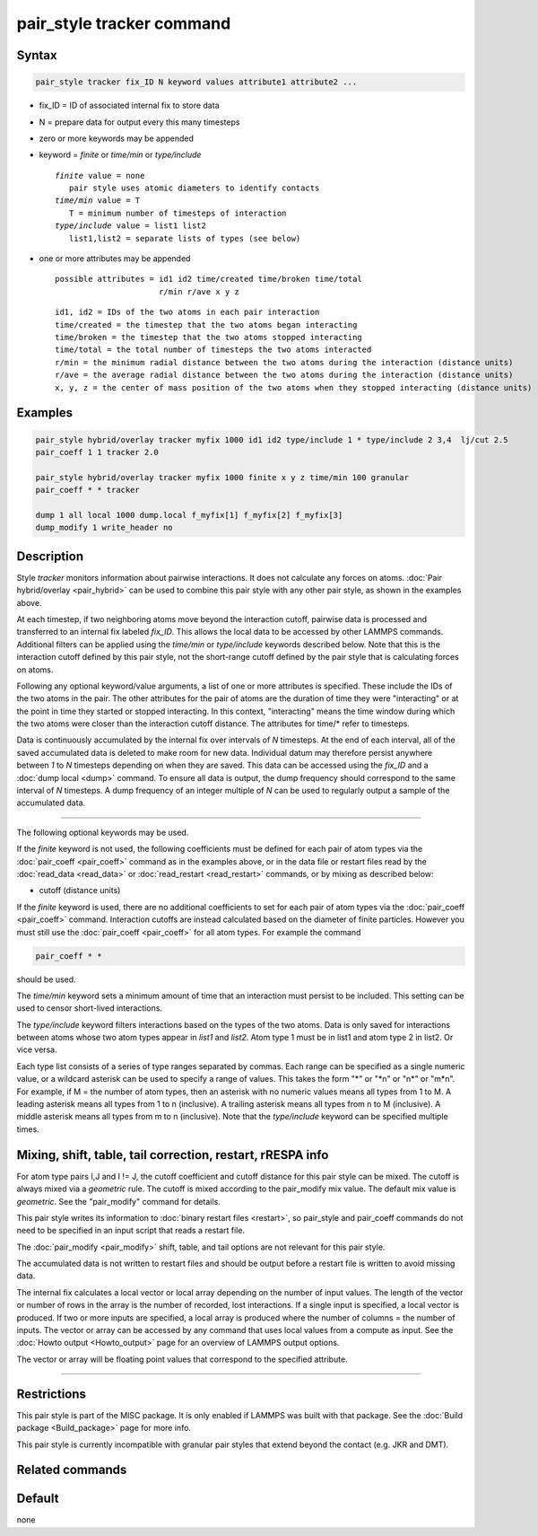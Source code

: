 .. index:: pair_style tracker

pair_style tracker command
==========================

Syntax
""""""

.. code-block:: LAMMPS

   pair_style tracker fix_ID N keyword values attribute1 attribute2 ...

* fix_ID = ID of associated internal fix to store data
* N = prepare data for output every this many timesteps
* zero or more keywords may be appended
* keyword = *finite* or *time/min* or *type/include*

  .. parsed-literal::

      *finite* value = none
         pair style uses atomic diameters to identify contacts
      *time/min* value = T
         T = minimum number of timesteps of interaction
      *type/include* value = list1 list2
         list1,list2 = separate lists of types (see below)

* one or more attributes may be appended

  .. parsed-literal::

       possible attributes = id1 id2 time/created time/broken time/total
                             r/min r/ave x y z

  .. parsed-literal::

          id1, id2 = IDs of the two atoms in each pair interaction
          time/created = the timestep that the two atoms began interacting
          time/broken = the timestep that the two atoms stopped interacting
          time/total = the total number of timesteps the two atoms interacted
          r/min = the minimum radial distance between the two atoms during the interaction (distance units)
          r/ave = the average radial distance between the two atoms during the interaction (distance units)
          x, y, z = the center of mass position of the two atoms when they stopped interacting (distance units)

Examples
""""""""

.. code-block:: LAMMPS

   pair_style hybrid/overlay tracker myfix 1000 id1 id2 type/include 1 * type/include 2 3,4  lj/cut 2.5
   pair_coeff 1 1 tracker 2.0

   pair_style hybrid/overlay tracker myfix 1000 finite x y z time/min 100 granular
   pair_coeff * * tracker

   dump 1 all local 1000 dump.local f_myfix[1] f_myfix[2] f_myfix[3]
   dump_modify 1 write_header no

Description
"""""""""""

Style *tracker* monitors information about pairwise interactions.  It
does not calculate any forces on atoms. :doc:`Pair hybrid/overlay
<pair_hybrid>` can be used to combine this pair style with any other
pair style, as shown in the examples above.

At each timestep, if two neighboring atoms move beyond the interaction
cutoff, pairwise data is processed and transferred to an internal fix
labeled *fix_ID*. This allows the local data to be accessed by other
LAMMPS commands. Additional
filters can be applied using the *time/min* or *type/include* keywords
described below.  Note that this is the interaction cutoff defined by
this pair style, not the short-range cutoff defined by the pair style
that is calculating forces on atoms.

Following any optional keyword/value arguments, a list of one or more
attributes is specified.  These include the IDs of the two atoms in
the pair.  The other attributes for the pair of atoms are the
duration of time they were "interacting" or at the point in time they
started or stopped interacting.  In this context, "interacting" means
the time window during which the two atoms were closer than the
interaction cutoff distance.  The attributes for time/* refer to
timesteps.

Data is continuously accumulated by the internal fix over intervals of *N*
timesteps. At the end of each interval, all of the saved accumulated
data is deleted to make room for new data. Individual datum may
therefore persist anywhere between *1* to *N* timesteps depending on
when they are saved. This data can be accessed using the *fix_ID* and a
:doc:`dump local <dump>` command. To ensure all data is output,
the dump frequency should correspond to the same interval of *N*
timesteps. A dump frequency of an integer multiple of *N* can be used
to regularly output a sample of the accumulated data.

----------

The following optional keywords may be used.

If the *finite* keyword is not used, the following coefficients must
be defined for each pair of atom types via the :doc:`pair_coeff
<pair_coeff>` command as in the examples above, or in the data file or
restart files read by the :doc:`read_data <read_data>` or
:doc:`read_restart <read_restart>` commands, or by mixing as described
below:

* cutoff (distance units)

If the *finite* keyword is used, there are no additional coefficients
to set for each pair of atom types via the
:doc:`pair_coeff <pair_coeff>` command. Interaction cutoffs are
instead calculated based on the diameter of finite particles. However
you must still use the :doc:`pair_coeff <pair_coeff>` for all atom
types. For example the command

.. code-block:: LAMMPS

   pair_coeff * *

should be used.

The *time/min* keyword sets a minimum amount of time that an
interaction must persist to be included.  This setting can be used to
censor short-lived interactions.

The *type/include* keyword filters interactions based on the types of
the two atoms.  Data is only saved for interactions between atoms
whose two atom types appear in *list1* and *list2*.  Atom type 1 must
be in list1 and atom type 2 in list2.  Or vice versa.

Each type list consists of a series of type ranges separated by
commas.  Each range can be specified as a single numeric value, or a
wildcard asterisk can be used to specify a range of values.  This
takes the form "\*" or "\*n" or "n\*" or "m\*n".  For example, if M =
the number of atom types, then an asterisk with no numeric values
means all types from 1 to M.  A leading asterisk means all types from
1 to n (inclusive).  A trailing asterisk means all types from n to M
(inclusive).  A middle asterisk means all types from m to n
(inclusive).  Note that the *type/include* keyword can be specified
multiple times.

Mixing, shift, table, tail correction, restart, rRESPA info
"""""""""""""""""""""""""""""""""""""""""""""""""""""""""""

For atom type pairs I,J and I != J, the cutoff coefficient and cutoff
distance for this pair style can be mixed.  The cutoff is always mixed
via a *geometric* rule.  The cutoff is mixed according to the
pair_modify mix value.  The default mix value is *geometric*\ .  See
the "pair_modify" command for details.

This pair style writes its information to :doc:`binary restart files
<restart>`, so pair_style and pair_coeff commands do not need to be
specified in an input script that reads a restart file.

The :doc:`pair_modify <pair_modify>` shift, table, and tail options
are not relevant for this pair style.

The accumulated data is not written to restart files and should be
output before a restart file is written to avoid missing data.

The internal fix calculates a local vector or local array depending on the
number of input values.  The length of the vector or number of rows in
the array is the number of recorded, lost interactions.  If a single
input is specified, a local vector is produced.  If two or more inputs
are specified, a local array is produced where the number of columns =
the number of inputs.  The vector or array can be accessed by any
command that uses local values from a compute as input.  See the
:doc:`Howto output <Howto_output>` page for an overview of LAMMPS
output options.

The vector or array will be floating point values that correspond to
the specified attribute.

----------

Restrictions
""""""""""""

This pair style is part of the MISC package.  It is only enabled if
LAMMPS was built with that package.  See the :doc:`Build package
<Build_package>` page for more info.

This pair style is currently incompatible with granular pair styles
that extend beyond the contact (e.g. JKR and DMT).

Related commands
""""""""""""""""

Default
"""""""

none
